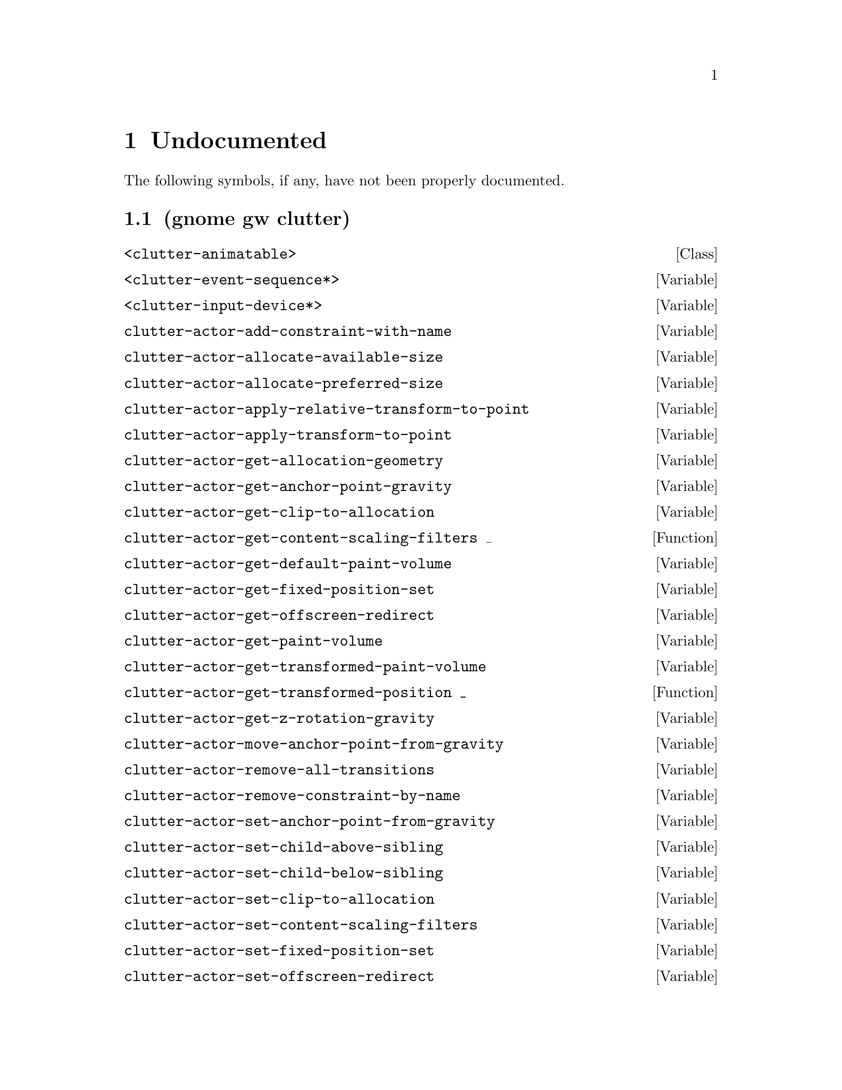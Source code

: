 
@c %start of fragment

@node Undocumented
@chapter Undocumented
The following symbols, if any, have not been properly documented.

@section (gnome gw clutter)
@deftp Class <clutter-animatable>
@end deftp

@defvar <clutter-event-sequence*>
@end defvar

@defvar <clutter-input-device*>
@end defvar

@defvar clutter-actor-add-constraint-with-name
@end defvar

@defvar clutter-actor-allocate-available-size
@end defvar

@defvar clutter-actor-allocate-preferred-size
@end defvar

@defvar clutter-actor-apply-relative-transform-to-point
@end defvar

@defvar clutter-actor-apply-transform-to-point
@end defvar

@defvar clutter-actor-get-allocation-geometry
@end defvar

@defvar clutter-actor-get-anchor-point-gravity
@end defvar

@defvar clutter-actor-get-clip-to-allocation
@end defvar

@defun clutter-actor-get-content-scaling-filters _
@end defun

@defvar clutter-actor-get-default-paint-volume
@end defvar

@defvar clutter-actor-get-fixed-position-set
@end defvar

@defvar clutter-actor-get-offscreen-redirect
@end defvar

@defvar clutter-actor-get-paint-volume
@end defvar

@defvar clutter-actor-get-transformed-paint-volume
@end defvar

@defun clutter-actor-get-transformed-position _
@end defun

@defvar clutter-actor-get-z-rotation-gravity
@end defvar

@defvar clutter-actor-move-anchor-point-from-gravity
@end defvar

@defvar clutter-actor-remove-all-transitions
@end defvar

@defvar clutter-actor-remove-constraint-by-name
@end defvar

@defvar clutter-actor-set-anchor-point-from-gravity
@end defvar

@defvar clutter-actor-set-child-above-sibling
@end defvar

@defvar clutter-actor-set-child-below-sibling
@end defvar

@defvar clutter-actor-set-clip-to-allocation
@end defvar

@defvar clutter-actor-set-content-scaling-filters
@end defvar

@defvar clutter-actor-set-fixed-position-set
@end defvar

@defvar clutter-actor-set-offscreen-redirect
@end defvar

@defvar clutter-actor-set-scale-with-gravity
@end defvar

@defvar clutter-actor-set-z-rotation-from-gravity
@end defvar

@defvar clutter-align-constraint-get-align-axis
@end defvar

@defvar clutter-align-constraint-set-align-axis
@end defvar

@defvar clutter-animatable-get-initial-state
@end defvar

@defvar clutter-animatable-interpolate-value
@end defvar

@defvar clutter-animator-key-get-property-name
@end defvar

@defun clutter-animator-key-get-property-type _
@end defun

@defvar clutter-animator-property-get-ease-in
@end defvar

@defvar clutter-animator-property-get-interpolation
@end defvar

@defvar clutter-animator-property-set-ease-in
@end defvar

@defvar clutter-animator-property-set-interpolation
@end defvar

@defun clutter-backend-get-font-options _
@end defun

@defvar clutter-base-init
@end defvar

@defvar clutter-bind-constraint-get-coordinate
@end defvar

@defvar clutter-bind-constraint-set-coordinate
@end defvar

@defvar clutter-binding-pool-install-closure
@end defvar

@defvar clutter-binding-pool-override-closure
@end defvar

@defvar clutter-box-layout-get-easing-duration
@end defvar

@defvar clutter-box-layout-get-use-animations
@end defvar

@defvar clutter-box-layout-set-easing-duration
@end defvar

@defvar clutter-box-layout-set-use-animations
@end defvar

@defun clutter-brightness-contrast-effect-get-brightness _
@end defun

@defun clutter-brightness-contrast-effect-get-contrast _
@end defun

@defvar clutter-brightness-contrast-effect-new
@end defvar

@defvar clutter-brightness-contrast-effect-set-brightness
@end defvar

@defvar clutter-brightness-contrast-effect-set-brightness-full
@end defvar

@defvar clutter-brightness-contrast-effect-set-contrast
@end defvar

@defvar clutter-brightness-contrast-effect-set-contrast-full
@end defvar

@defvar clutter-cairo-texture-get-auto-resize
@end defvar

@defun clutter-cairo-texture-get-surface-size _
@end defun

@defvar clutter-cairo-texture-set-auto-resize
@end defvar

@defvar clutter-cairo-texture-set-surface-size
@end defvar

@defvar clutter-canvas-new
@end defvar

@defvar clutter-canvas-set-size
@end defvar

@defvar clutter-clip-node-new
@end defvar

@defvar clutter-color-node-new
@end defvar

@defvar clutter-container-child-get-property
@end defvar

@defvar clutter-container-child-set-property
@end defvar

@defvar clutter-container-destroy-child-meta
@end defvar

@defvar clutter-container-find-child-by-name
@end defvar

@defun clutter-content-get-preferred-size _
@end defun

@defvar clutter-content-invalidate
@end defvar

@defvar clutter-desaturate-effect-get-factor
@end defvar

@defvar clutter-desaturate-effect-set-factor
@end defvar

@defvar clutter-device-manager-get-core-device
@end defvar

@defvar clutter-device-manager-get-default
@end defvar

@defun clutter-drag-action-get-drag-threshold _
@end defun

@defun clutter-drag-action-get-motion-coords _
@end defun

@defun clutter-drag-action-get-press-coords _
@end defun

@defvar clutter-drag-action-set-drag-threshold
@end defvar

@defvar clutter-event-get-scroll-direction
@end defvar

@defvar clutter-flow-layout-get-column-spacing
@end defvar

@defun clutter-flow-layout-get-column-width _
@end defun

@defvar clutter-flow-layout-get-orientation
@end defvar

@defvar clutter-flow-layout-set-column-spacing
@end defvar

@defvar clutter-flow-layout-set-column-width
@end defvar

@defun clutter-gesture-action-get-motion-coords _ _
@end defun

@defun clutter-gesture-action-get-press-coords _ _
@end defun

@defun clutter-gesture-action-get-release-coords _ _
@end defun

@defvar clutter-image-error-quark
@end defvar

@defvar clutter-image-new
@end defvar

@defvar clutter-input-device-get-associated-device
@end defvar

@defun clutter-input-device-get-device-coords _
@end defun

@defvar clutter-input-device-get-device-mode
@end defvar

@defvar clutter-input-device-get-device-name
@end defvar

@defvar clutter-input-device-get-device-type
@end defvar

@defvar clutter-input-device-get-grabbed-actor
@end defvar

@defvar clutter-input-device-get-pointer-actor
@end defvar

@defvar clutter-input-device-get-pointer-stage
@end defvar

@defun clutter-input-device-get-slave-devices _
@end defun

@defun clutter-input-device-keycode-to-evdev _ _
@end defun

@defvar clutter-input-device-update-from-event
@end defvar

@defvar clutter-layout-manager-begin-animation
@end defvar

@defvar clutter-layout-manager-child-get-property
@end defvar

@defvar clutter-layout-manager-child-set-property
@end defvar

@defvar clutter-layout-manager-end-animation
@end defvar

@defvar clutter-layout-manager-find-child-property
@end defvar

@defvar clutter-layout-manager-get-animation-progress
@end defvar

@defvar clutter-layout-manager-get-child-meta
@end defvar

@defun clutter-layout-manager-get-preferred-height _ _ _
@end defun

@defun clutter-layout-manager-get-preferred-width _ _ _
@end defun

@defvar clutter-layout-manager-layout-changed
@end defvar

@defvar clutter-layout-manager-set-container
@end defvar

@defvar clutter-media-get-subtitle-font-name
@end defvar

@defvar clutter-media-set-subtitle-font-name
@end defvar

@defun clutter-offscreen-effect-get-target-size _
@end defun

@defvar clutter-offscreen-effect-paint-target
@end defvar

@defvar clutter-paint-node-add-child
@end defvar

@defvar clutter-paint-node-add-rectangle
@end defvar

@defvar clutter-paint-node-add-texture-rectangle
@end defvar

@defvar clutter-paint-node-set-name
@end defvar

@defvar clutter-paint-volume-set-from-allocation
@end defvar

@defvar clutter-property-transition-get-property-name
@end defvar

@defvar clutter-property-transition-new
@end defvar

@defvar clutter-property-transition-set-property-name
@end defvar

@defvar clutter-redraw
@end defvar

@defvar clutter-script-error-quark
@end defvar

@defvar clutter-script-get-translation-domain
@end defvar

@defvar clutter-script-set-translation-domain
@end defvar

@defvar clutter-shader-effect-set-shader-source
@end defvar

@defvar clutter-shader-effect-set-uniform-value
@end defvar

@defvar clutter-shader-error-quark
@end defvar

@defvar clutter-stage-get-motion-events-enabled
@end defvar

@defvar clutter-stage-get-throttle-motion-events
@end defvar

@defvar clutter-stage-manager-get-default-stage
@end defvar

@defvar clutter-stage-set-motion-events-enabled
@end defvar

@defvar clutter-stage-set-throttle-motion-events
@end defvar

@defvar clutter-state-key-get-source-state-name
@end defvar

@defvar clutter-state-key-get-target-state-name
@end defvar

@defvar clutter-table-layout-get-column-count
@end defvar

@defvar clutter-table-layout-get-column-spacing
@end defvar

@defvar clutter-table-layout-get-easing-duration
@end defvar

@defvar clutter-table-layout-get-easing-mode
@end defvar

@defvar clutter-table-layout-get-row-spacing
@end defvar

@defvar clutter-table-layout-get-use-animations
@end defvar

@defvar clutter-table-layout-set-column-spacing
@end defvar

@defvar clutter-table-layout-set-easing-duration
@end defvar

@defvar clutter-table-layout-set-easing-mode
@end defvar

@defvar clutter-table-layout-set-row-spacing
@end defvar

@defvar clutter-table-layout-set-use-animations
@end defvar

@defvar clutter-text-buffer-delete-text
@end defvar

@defvar clutter-text-buffer-emit-deleted-text
@end defvar

@defvar clutter-text-buffer-emit-inserted-text
@end defvar

@defvar clutter-text-buffer-get-bytes
@end defvar

@defvar clutter-text-buffer-get-length
@end defvar

@defvar clutter-text-buffer-get-max-length
@end defvar

@defvar clutter-text-buffer-get-text
@end defvar

@defvar clutter-text-buffer-insert-text
@end defvar

@defvar clutter-text-buffer-new
@end defvar

@defvar clutter-text-buffer-new-with-text
@end defvar

@defvar clutter-text-buffer-set-max-length
@end defvar

@defvar clutter-text-buffer-set-text
@end defvar

@defvar clutter-text-get-font-description
@end defvar

@defvar clutter-text-get-selected-text-color
@end defvar

@defvar clutter-text-node-new
@end defvar

@defvar clutter-text-set-selected-text-color
@end defvar

@defvar clutter-texture-error-quark
@end defvar

@defvar clutter-texture-get-filter-quality
@end defvar

@defvar clutter-texture-get-keep-aspect-ratio
@end defvar

@defvar clutter-texture-set-keep-aspect-ratio
@end defvar

@defvar clutter-transition-get-animatable
@end defvar

@defvar clutter-transition-get-interval
@end defvar

@defvar clutter-transition-get-remove-on-complete
@end defvar

@defvar clutter-transition-set-animatable
@end defvar

@defvar clutter-transition-set-interval
@end defvar

@defvar clutter-transition-set-remove-on-complete
@end defvar


@c %end of fragment

